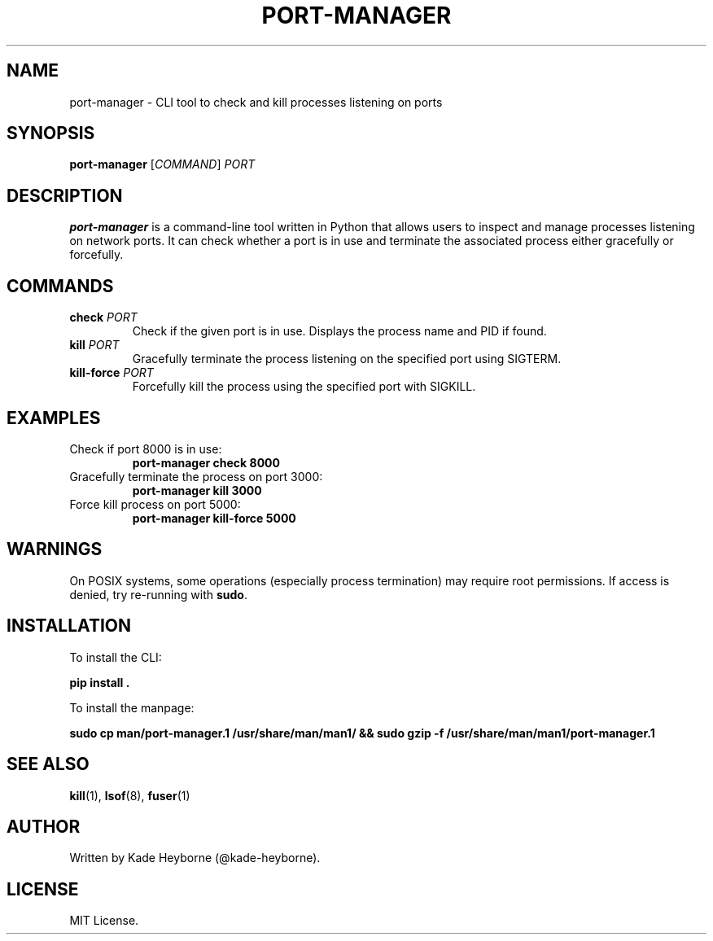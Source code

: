 .TH PORT-MANAGER 1 "June 2025" "1.0.0" "User Commands"
.SH NAME
port-manager \- CLI tool to check and kill processes listening on ports
.SH SYNOPSIS
.B port-manager
[\fICOMMAND\fR] \fIPORT\fR

.SH DESCRIPTION
\fBport-manager\fR is a command-line tool written in Python that allows users to inspect and manage processes listening on network ports. It can check whether a port is in use and terminate the associated process either gracefully or forcefully.

.SH COMMANDS
.TP
\fBcheck \fIPORT\fR
Check if the given port is in use. Displays the process name and PID if found.

.TP
\fBkill \fIPORT\fR
Gracefully terminate the process listening on the specified port using SIGTERM.

.TP
\fBkill-force \fIPORT\fR
Forcefully kill the process using the specified port with SIGKILL.

.SH EXAMPLES
.TP
Check if port 8000 is in use:
.B
port-manager check 8000

.TP
Gracefully terminate the process on port 3000:
.B
port-manager kill 3000

.TP
Force kill process on port 5000:
.B
port-manager kill-force 5000

.SH WARNINGS
On POSIX systems, some operations (especially process termination) may require root permissions. If access is denied, try re-running with \fBsudo\fR.

.SH INSTALLATION
To install the CLI:

.B
pip install .

To install the manpage:

.B
sudo cp man/port-manager.1 /usr/share/man/man1/ && sudo gzip -f /usr/share/man/man1/port-manager.1

.SH SEE ALSO
.BR kill (1),
.BR lsof (8),
.BR fuser (1)

.SH AUTHOR
Written by Kade Heyborne (@kade-heyborne).

.SH LICENSE
MIT License.
